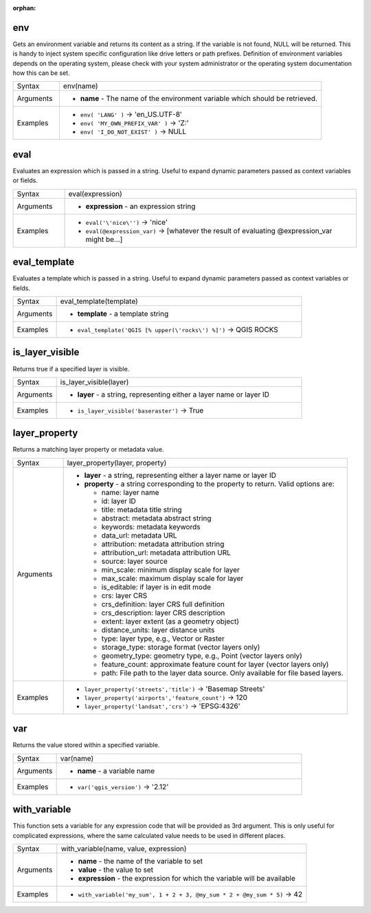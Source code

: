 :orphan:

.. DO NOT EDIT THIS FILE DIRECTLY. It is generated automatically by
   populate_expressions_list.py in the scripts folder.
   Changes should be made in the function help files
   in the resources/function_help/json/ folder in the
   qgis/QGIS repository.

.. env_section

.. _expression_function_General_env:

env
...

Gets an environment variable and returns its content as a string. If the variable is not found, NULL will be returned. This is handy to inject system specific configuration like drive letters or path prefixes. Definition of environment variables depends on the operating system, please check with your system administrator or the operating system documentation how this can be set.

.. list-table::
   :widths: 15 85

   * - Syntax
     - env(name)
   * - Arguments
     - * **name** - The name of the environment variable which should be retrieved.
   * - Examples
     - * ``env( 'LANG' )`` → 'en_US.UTF-8'
       * ``env( 'MY_OWN_PREFIX_VAR' )`` → 'Z:'
       * ``env( 'I_DO_NOT_EXIST' )`` → NULL


.. end_env_section

.. eval_section

.. _expression_function_General_eval:

eval
....

Evaluates an expression which is passed in a string. Useful to expand dynamic parameters passed as context variables or fields.

.. list-table::
   :widths: 15 85

   * - Syntax
     - eval(expression)
   * - Arguments
     - * **expression** - an expression string
   * - Examples
     - * ``eval('\'nice\'')`` → 'nice'
       * ``eval(@expression_var)`` → [whatever the result of evaluating @expression_var might be…]


.. end_eval_section

.. eval_template_section

.. _expression_function_General_eval_template:

eval_template
.............

Evaluates a template which is passed in a string. Useful to expand dynamic parameters passed as context variables or fields.

.. list-table::
   :widths: 15 85

   * - Syntax
     - eval_template(template)
   * - Arguments
     - * **template** - a template string
   * - Examples
     - * ``eval_template('QGIS [% upper(\'rocks\') %]')`` → QGIS ROCKS


.. end_eval_template_section

.. is_layer_visible_section

.. _expression_function_General_is_layer_visible:

is_layer_visible
................

Returns true if a specified layer is visible.

.. list-table::
   :widths: 15 85

   * - Syntax
     - is_layer_visible(layer)
   * - Arguments
     - * **layer** - a string, representing either a layer name or layer ID
   * - Examples
     - * ``is_layer_visible('baseraster')`` → True


.. end_is_layer_visible_section

.. layer_property_section

.. _expression_function_General_layer_property:

layer_property
..............

Returns a matching layer property or metadata value.

.. list-table::
   :widths: 15 85

   * - Syntax
     - layer_property(layer, property)
   * - Arguments
     - * **layer** - a string, representing either a layer name or layer ID
       * **property** - a string corresponding to the property to return. Valid options are:

         

         * name: layer name
         * id: layer ID
         * title: metadata title string
         * abstract: metadata abstract string
         * keywords: metadata keywords
         * data_url: metadata URL
         * attribution: metadata attribution string
         * attribution_url: metadata attribution URL
         * source: layer source
         * min_scale: minimum display scale for layer
         * max_scale: maximum display scale for layer
         * is_editable: if layer is in edit mode
         * crs: layer CRS
         * crs_definition: layer CRS full definition
         * crs_description: layer CRS description
         * extent: layer extent (as a geometry object)
         * distance_units: layer distance units
         * type: layer type, e.g., Vector or Raster
         * storage_type: storage format (vector layers only)
         * geometry_type: geometry type, e.g., Point (vector layers only)
         * feature_count: approximate feature count for layer (vector layers only)
         * path: File path to the layer data source. Only available for file based layers.
         

   * - Examples
     - * ``layer_property('streets','title')`` → 'Basemap Streets'
       * ``layer_property('airports','feature_count')`` → 120
       * ``layer_property('landsat','crs')`` → 'EPSG:4326'


.. end_layer_property_section

.. var_section

.. _expression_function_General_var:

var
...

Returns the value stored within a specified variable.

.. list-table::
   :widths: 15 85

   * - Syntax
     - var(name)
   * - Arguments
     - * **name** - a variable name
   * - Examples
     - * ``var('qgis_version')`` → '2.12'


.. end_var_section

.. with_variable_section

.. _expression_function_General_with_variable:

with_variable
.............

This function sets a variable for any expression code that will be provided as 3rd argument. This is only useful for complicated expressions, where the same calculated value needs to be used in different places.

.. list-table::
   :widths: 15 85

   * - Syntax
     - with_variable(name, value, expression)
   * - Arguments
     - * **name** - the name of the variable to set
       * **value** - the value to set
       * **expression** - the expression for which the variable will be available
   * - Examples
     - * ``with_variable('my_sum', 1 + 2 + 3, @my_sum * 2 + @my_sum * 5)`` → 42


.. end_with_variable_section

